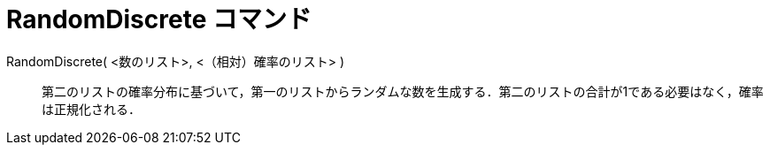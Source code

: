 = RandomDiscrete コマンド
:page-en: commands/RandomDiscrete
ifdef::env-github[:imagesdir: /ja/modules/ROOT/assets/images]

RandomDiscrete( <数のリスト>, <（相対）確率のリスト> )::

第二のリストの確率分布に基づいて，第一のリストからランダムな数を生成する．第二のリストの合計が1である必要はなく，確率は正規化される．
